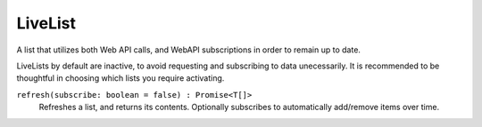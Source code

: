 .. _LiveList:

LiveList
===================

A list that utilizes both Web API calls, and WebAPI subscriptions in order to remain up to date.

LiveLists by default are inactive, to avoid requesting and subscribing to data unecessarily. It is recommended to be thoughtful in choosing which lists you require activating.

``refresh(subscribe: boolean = false) : Promise<T[]>``
    Refreshes a list, and returns its contents. Optionally subscribes to automatically add/remove items over time.